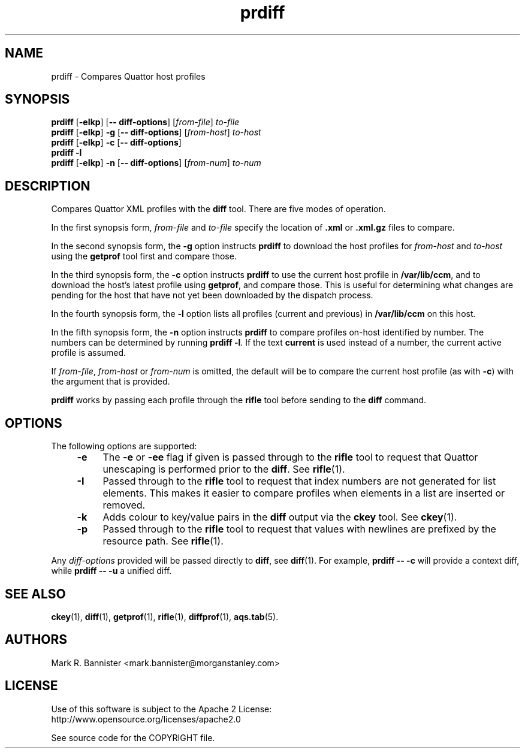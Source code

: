 .TH prdiff "1" "24 May 2016" "User Commands"
.SH NAME
prdiff \- Compares Quattor host profiles
.SH SYNOPSIS
.B prdiff
[\fB-eIkp\fR] [\fB-- diff-options\fR]
[\fIfrom-file\fR] \fIto-file\fR
.br
.B prdiff
[\fB-eIkp\fR] \fB-g\fR [\fB-- diff-options\fR]
[\fIfrom-host\fR] \fIto-host\fR
.br
.B prdiff
[\fB-eIkp\fR] \fB-c\fR [\fB-- diff-options\fR]
.br
.B "prdiff -l"
.br
.B prdiff
[\fB-eIkp\fR] \fB-n\fR [\fB-- diff-options\fR]
[\fIfrom-num\fR] \fIto-num\fR
.RE
.SH DESCRIPTION
Compares Quattor XML profiles with the
.B diff
tool.  There are five modes of operation.

In the first synopsis form,
.I from-file
and
.I to-file
specify the location of
.B .xml
or
.B .xml.gz
files to compare.

In the second synopsis form, the
.B -g
option instructs
.B prdiff
to download the host profiles for
.I from-host
and
.I to-host
using the
.B getprof
tool first and compare those.

In the third synopsis form, the
.B -c
option instructs
.B prdiff
to use the current host profile in
.BR /var/lib/ccm ,
and to download the host's latest profile using
.BR getprof ,
and compare those.  This is useful for determining what changes
are pending for the host that have not yet been downloaded by the
dispatch process.

In the fourth synopsis form, the
.B -l
option lists all profiles (current and previous) in
.B /var/lib/ccm
on this host.

In the fifth synopsis form, the
.B -n
option instructs
.B prdiff
to compare profiles on-host identified by number.  The numbers can be
determined by running
.BR "prdiff -l" .
If the text
.B current
is used instead of a number, the current active profile is assumed.

If
.IR from-file ,
.I from-host
or
.I from-num
is omitted, the default will be to compare the current host profile (as with
.BR -c )
with the argument that is provided.

.B prdiff
works by passing each profile through the
.B rifle
tool before sending to the
.B diff
command.
.SH OPTIONS
The following options are supported:
.RS 4
.TP 4
.BI -e
The
.B -e
or
.B -ee
flag if given is passed through to the
.B rifle
tool to request that Quattor unescaping is performed prior to the
.BR diff .
See
.BR rifle (1).
.TP
.B -I
Passed through to the
.B rifle
tool to request that index numbers are not generated for list elements.
This makes it easier to compare profiles when elements in a list are
inserted or removed.
.TP
.B -k
Adds colour to key/value pairs in the
.B diff
output via the
.B ckey
tool.
See
.BR ckey (1).
.TP
.B -p
Passed through to the
.B rifle
tool to request that values with newlines are prefixed by the resource path.
See
.BR rifle (1).
.RE
.LP
Any
.I diff-options
provided will be passed directly to
.BR diff ,
see
.BR diff (1).
For example,
.B "prdiff -- -c"
will provide a context diff, while
.B "prdiff -- -u"
a unified diff.
.SH "SEE ALSO"
.BR ckey (1),
.BR diff (1),
.BR getprof (1),
.BR rifle (1),
.BR diffprof (1),
.BR aqs.tab (5).
.SH AUTHORS
Mark R. Bannister <mark.bannister@morganstanley.com>
.SH LICENSE
Use of this software is subject to the Apache 2 License:
.br
http://www.opensource.org/licenses/apache2.0

See source code for the COPYRIGHT file.
